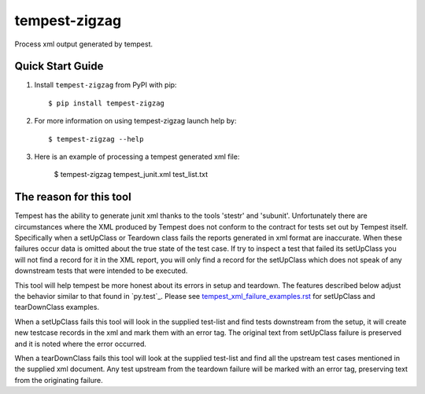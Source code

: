 ==============
tempest-zigzag
==============



Process xml output generated by tempest.

Quick Start Guide
-----------------

1. Install ``tempest-zigzag`` from PyPI with pip::

    $ pip install tempest-zigzag

2. For more information on using tempest-zigzag launch help by::

    $ tempest-zigzag --help

3. Here is an example of processing a tempest generated xml file:

    $ tempest-zigzag tempest_junit.xml test_list.txt


The reason for this tool
------------------------

Tempest has the ability to generate junit xml thanks to the tools 'stestr' and 'subunit'.  Unfortunately there are
circumstances where the XML produced by Tempest does not conform to the contract for tests set out by Tempest itself.
Specifically when a setUpClass or Teardown class fails the reports generated in xml format are inaccurate. When these
failures occur data is omitted about the true state of the test case. If try to inspect a test that failed its
setUpClass you will not find a record for it in the XML report, you will only find a record for the setUpClass which
does not speak of any downstream tests that were intended to be executed.

This tool will help tempest be more honest about its errors in setup and teardown.  The features described below
adjust the behavior similar to that found in `py.test`_. Please see `tempest_xml_failure_examples.rst`_ for setUpClass
and tearDownClass examples.

When a setUpClass fails this tool will look in the supplied test-list and find tests downstream from the setup,
it will create new testcase records in the xml and mark them with an error tag.  The original text from setUpClass
failure is preserved and it is noted where the error occurred.

When a tearDownClass fails this tool will look at the supplied test-list and find all the upstream test cases mentioned
in the supplied xml document.  Any test upstream from the teardown failure will be marked with an error tag, preserving
text from the originating failure.

.. _py.test:: https://docs.pytest.org/en/latest/
.. _tempest_xml_failure_examples.rst: docs/tempest_xml_failure_examples.rst